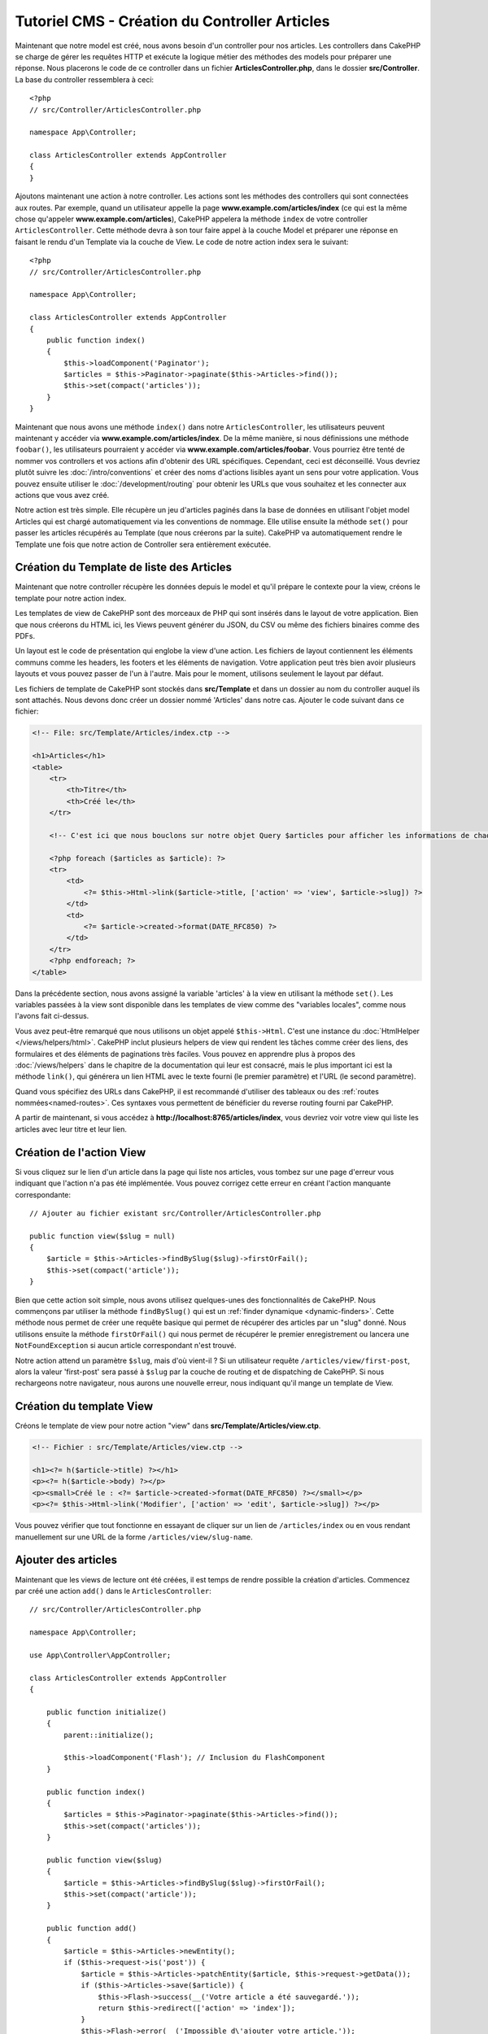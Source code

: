Tutoriel CMS - Création du Controller Articles
##############################################

Maintenant que notre model est créé, nous avons besoin d'un controller pour nos
articles. Les controllers dans CakePHP se charge de gérer les requêtes HTTP et
exécute la logique métier des méthodes des models pour préparer une réponse. Nous
placerons le code de ce controller dans un fichier **ArticlesController.php**,
dans le dossier **src/Controller**. La base du controller ressemblera à ceci::

    <?php
    // src/Controller/ArticlesController.php

    namespace App\Controller;

    class ArticlesController extends AppController
    {
    }

Ajoutons maintenant une action à notre controller. Les actions sont les méthodes
des controllers qui sont connectées aux routes. Par exemple, quand un utilisateur
appelle la page **www.example.com/articles/index** (ce qui est la même chose qu'appeler
**www.example.com/articles**), CakePHP appelera la méthode ``index`` de votre controller
``ArticlesController``. Cette méthode devra à son tour faire appel à la couche Model
et préparer une réponse en faisant le rendu d'un Template via la couche de View.
Le code de notre action index sera le suivant::

    <?php
    // src/Controller/ArticlesController.php

    namespace App\Controller;

    class ArticlesController extends AppController
    {
        public function index()
        {
            $this->loadComponent('Paginator');
            $articles = $this->Paginator->paginate($this->Articles->find());
            $this->set(compact('articles'));
        }
    }

Maintenant que nous avons une méthode ``index()`` dans notre ``ArticlesController``,
les utilisateurs peuvent maintenant y accéder via **www.example.com/articles/index**.
De la même manière, si nous définissions une méthode ``foobar()``, les utilisateurs
pourraient y accéder via **www.example.com/articles/foobar**. Vous pourriez être tenté
de nommer vos controllers et vos actions afin d'obtenir des URL spécifiques. Cependant,
ceci est déconseillé. Vous devriez plutôt suivre les :doc:`/intro/conventions`
et créer des noms d'actions lisibles ayant un sens pour votre application. Vous pouvez
ensuite utiliser le :doc:`/development/routing` pour obtenir les URLs que vous
souhaitez et les connecter aux actions que vous avez créé.

Notre action est très simple. Elle récupère un jeu d'articles paginés dans la base de
données en utilisant l'objet model Articles qui est chargé automatiquement via les
conventions de nommage. Elle utilise ensuite la méthode ``set()`` pour passer les
articles récupérés au Template (que nous créerons par la suite). CakePHP va
automatiquement rendre le Template une fois que notre action de Controller sera
entièrement exécutée.

Création du Template de liste des Articles
==========================================

Maintenant que notre controller récupère les données depuis le model et qu'il
prépare le contexte pour la view, créons le template pour notre action index.

Les templates de view de CakePHP sont des morceaux de PHP qui sont insérés dans
le layout de votre application. Bien que nous créerons du HTML ici, les Views
peuvent générer du JSON, du CSV ou même des fichiers binaires comme des PDFs.

Un layout est le code de présentation qui englobe la view d'une action. Les fichiers
de layout contiennent les éléments communs comme les headers, les footers et les
éléments de navigation. Votre application peut très bien avoir plusieurs layouts et
vous pouvez passer de l'un à l'autre. Mais pour le moment, utilisons seulement le
layout par défaut.

Les fichiers de template de CakePHP sont stockés dans **src/Template** et dans
un dossier au nom du controller auquel ils sont attachés. Nous devons donc
créer un dossier nommé 'Articles' dans notre cas. Ajouter le code suivant
dans ce fichier:

.. code-block:: php

    <!-- File: src/Template/Articles/index.ctp -->

    <h1>Articles</h1>
    <table>
        <tr>
            <th>Titre</th>
            <th>Créé le</th>
        </tr>

        <!-- C'est ici que nous bouclons sur notre objet Query $articles pour afficher les informations de chaque article -->

        <?php foreach ($articles as $article): ?>
        <tr>
            <td>
                <?= $this->Html->link($article->title, ['action' => 'view', $article->slug]) ?>
            </td>
            <td>
                <?= $article->created->format(DATE_RFC850) ?>
            </td>
        </tr>
        <?php endforeach; ?>
    </table>

Dans la précédente section, nous avons assigné la variable 'articles' à la view en
utilisant la méthode ``set()``. Les variables passées à la view sont disponible dans
les templates de view comme des "variables locales", comme nous l'avons fait ci-dessus.

Vous avez peut-être remarqué que nous utilisons un objet appelé ``$this->Html``.
C'est une instance du :doc:`HtmlHelper </views/helpers/html>`. CakePHP inclut
plusieurs helpers de view qui rendent les tâches comme créer des liens, des
formulaires et des éléments de paginations très faciles. Vous pouvez en apprendre
plus à propos des :doc:`/views/helpers` dans le chapitre de la documentation qui
leur est consacré, mais le plus important ici est la méthode ``link()``, qui générera
un lien HTML avec le texte fourni (le premier paramètre) et l'URL (le second paramètre).

Quand vous spécifiez des URLs dans CakePHP, il est recommandé d'utiliser des
tableaux ou des :ref:`routes nommées<named-routes>`. Ces syntaxes vous permettent
de bénéficier du reverse routing fourni par CakePHP.

A partir de maintenant, si vous accédez à **http://localhost:8765/articles/index**,
vous devriez voir votre view qui liste les articles avec leur titre et leur lien.

Création de l'action View
=========================

Si vous cliquez sur le lien d'un article dans la page qui liste nos articles,
vous tombez sur une page d'erreur vous indiquant que l'action n'a pas été implémentée.
Vous pouvez corrigez cette erreur en créant l'action manquante correspondante::

    // Ajouter au fichier existant src/Controller/ArticlesController.php

    public function view($slug = null)
    {
        $article = $this->Articles->findBySlug($slug)->firstOrFail();
        $this->set(compact('article'));
    }

Bien que cette action soit simple, nous avons utilisez quelques-unes des fonctionnalités
de CakePHP. Nous commençons par utiliser la méthode ``findBySlug()`` qui est un
:ref:`finder dynamique <dynamic-finders>`. Cette méthode nous permet de créer
une requête basique qui permet de récupérer des articles par un "slug" donné.
Nous utilisons ensuite la méthode ``firstOrFail()`` qui nous permet de récupérer
le premier enregistrement ou lancera une ``NotFoundException`` si aucun article
correspondant n'est trouvé.

Notre action attend un paramètre ``$slug``, mais d'où vient-il ? Si un utilisateur
requête ``/articles/view/first-post``, alors la valeur 'first-post' sera passé
à ``$slug`` par la couche de routing et de dispatching de CakePHP. Si nous rechargeons
notre navigateur, nous aurons une nouvelle erreur, nous indiquant qu'il mange un template
de View.

Création du template View
=========================

Créons le template de view pour notre action "view" dans
**src/Template/Articles/view.ctp**.

.. code-block:: php

    <!-- Fichier : src/Template/Articles/view.ctp -->

    <h1><?= h($article->title) ?></h1>
    <p><?= h($article->body) ?></p>
    <p><small>Créé le : <?= $article->created->format(DATE_RFC850) ?></small></p>
    <p><?= $this->Html->link('Modifier', ['action' => 'edit', $article->slug]) ?></p>

Vous pouvez vérifier que tout fonctionne en essayant de cliquer sur un lien de
``/articles/index`` ou en vous rendant manuellement sur une URL de la forme
``/articles/view/slug-name``.

Ajouter des articles
====================

Maintenant que les views de lecture ont été créées, il est temps de rendre possible
la création d'articles. Commencez par créé une action ``add()`` dans le
``ArticlesController``::

    // src/Controller/ArticlesController.php

    namespace App\Controller;

    use App\Controller\AppController;

    class ArticlesController extends AppController
    {

        public function initialize()
        {
            parent::initialize();

            $this->loadComponent('Flash'); // Inclusion du FlashComponent
        }

        public function index()
        {
            $articles = $this->Paginator->paginate($this->Articles->find());
            $this->set(compact('articles'));
        }

        public function view($slug)
        {
            $article = $this->Articles->findBySlug($slug)->firstOrFail();
            $this->set(compact('article'));
        }

        public function add()
        {
            $article = $this->Articles->newEntity();
            if ($this->request->is('post')) {
                $article = $this->Articles->patchEntity($article, $this->request->getData());
                if ($this->Articles->save($article)) {
                    $this->Flash->success(__('Votre article a été sauvegardé.'));
                    return $this->redirect(['action' => 'index']);
                }
                $this->Flash->error(__('Impossible d\'ajouter votre article.'));
            }
            $this->set('article', $article);
        }
    }

.. note::

    Vous devez inclure le :doc:`/controllers/components/flash` dans tous les controllers
    où vous avez besoin de l'utiliser. Il est souvent conseillé de le charger
    directement dans le ``AppController``.

Voici ce que l'action ``add()`` fait :

* Si la méthode HTTP de la requête est un POST, cela tentera de sauvergarder les données
  en utilisant le model Articles.
* Si pour une quelconque raison la sauvegarde ne se fait pas, cela rendra juste la view.
  Cela nous donne ainsi une chance de montrer les erreurs de validation ou d'autres
  messages à l'utilisateur.

Toutes les requêtes de CakePHP incluent un objet request qui est accessible via
``$this->request``. L'objet request contient des informations à propos de la
requête qui vient d'être reçue. Nous utilisons la méthode
:php:meth:`Cake\\Http\\ServerRequest::is()` pour vérifier que la requête possède
bien le verbe HTTP POST.

Les données passées en POST sont disponibles dans ``$this->request->getData()``.
Vous pouvez utiliser les fonctions :php:func:`pr()` ou :php:func:`debug()` pour
afficher les données si vous voulez voir à quoi elles ressemblent. Pour sauvegarder
les données, nous devons tout d'abord "marshaller" les données du POST en une
Entity Article. L'Entity sera ensuite persistée en utilisant la classe ArticlesTable
que nous avons créé plus tôt.

Après la sauvegarde de notre article, nous utilisons la méthode ``success()`` du
FlashComponent pour définir le message en Session. La méthode ``success`` est
fournie via `les méthodes magiquesde PHP
<http://php.net/manual/en/language.oop5.overloading.php#object.call>`_.
Les messages Flash seront affichés sur la page suivante après redirection. Dans
notre layout, nous avons ``<?= $this->Flash->render() ?>`` qui affichera un message
Flash et le supprimera du stockage de Session. Enfin, après la sauvegarde, nous
utilisons :php:meth:`Cake\\Controller\\Controller::redirect` pour renvoyer
l'utilisateur à la liste des articles. Le paramètre ``['action' => 'index']``
correspond à l'URL ``/articles``, c'est-à-dire l'action index du ``ArticlesController``.
Vous pouvez vous référer à la méthode :php:func:`Cake\\Routing\\Router::url()` dans
la `documentation API <https://api.cakephp.org>`_ pour voir les formats dans lesquels
vous pouvez spécifier une URL.

Création du Template Add
========================

Voici le code de notre template de la view "add" :

.. code-block:: php

    <!-- Fichier : src/Template/Articles/add.ctp -->

    <h1>Add Article</h1>
    <?php
        echo $this->Form->create($article);
        echo $this->Form->control('title');
        echo $this->Form->control('body', ['rows' => '3']);
        echo $this->Form->button(__('Sauvegarder l'article'));
        echo $this->Form->end();
    ?>

Nous utilisons le FormHelper pour générer l'ouverture du form HTML.
Voici le HTML que ``$this->Form->create()`` génère :

.. code-block:: html

    <form method="post" action="/articles/add">

Puisque nous appelons ``create()`` sans passer d'option URL, le ``FormHelper``
va partir du principe que le formulaire doit être soumis sur l'action courante.

La méthode ``$this->Form->control()`` est utilisée pour créer un élément de
formulaire du même nom. Le premier paramètre indique à CakePHP à quel champ
il correspond et le second paramètre vous permet de définir un très grand nombre
d'options - dans notre cas, le nombre de lignes (rows) pour le textarea. Il y a
un peu d'instrospection et de conventions utilisées ici. La méthode ``control()``
affichera des éléments de formulaire différents en fonction du champ du model
spécifié et utilisera une inflection automatique pour définir le label associé.
Vous pouvez personnaliser le label, les input ou tout autre aspect du formulaire
en utilisant les options. La méthode ``$this->Form->end()`` ferme le formulaire.

Retournons à notre template **src/Template/Articles/index.ctp** pour ajouter
un lien "Ajouter un article". Avant le ``<table>``, ajoutons la ligne
suivante::

    <?= $this->Html->link('Ajouter un article', ['action' => 'add']) ?>


Ajout de la génération de slug
==============================

Si nous sauvons un article tout de suite, la sauvegarde échouerait car nous ne
créons pas l'attribut "slug" et la colonne correspondante est définie comme
``NOT NULL``. Un slug est généralement une version "URL compatible" du titre
d'un article. Nous pouvons utiliser le :ref:`callback beforeSave() <table-callbacks>`
de l'ORM pour créer notre slug::

    // dans src/Model/Table/ArticlesTable.php

    // Ajoutez ce "use" juste sous la déclaration du namespace
    // pour importer la classe Text
    use Cake\Utility\Text;

    // Ajouter la méthode suivante

    public function beforeSave($event, $entity, $options)
    {
        if ($entity->isNew() && !$entity->slug) {
            $sluggedTitle = Text::slug($entity->title);
            // On ne garde que le nombre de caractère correspondant à la longueur
            // maximum définie dans notre schéma
            $entity->slug = substr($sluggedTitle, 0, 191)
        }

        // Ceci est temporaire, nous le retirerons quand nous
        // construirons l'authentification.
        if (!$entity->user_id) {
            $entity->user_id = 1;
        }
    }

Ce code est simple et ne prend pas en compte les potentiels doublons de slug.
Mais nous nous occuperons de ceci plus tard.

Ajout de l'action Edit
======================

Notre application peut maintenant sauvegarder des articles, mais nous ne pouvons
pas modifier les articles existants. Ajoutez l'action suivante dans votre
``ArticlesController``::

    // dans src/Controller/ArticlesController.php

    // Ajouter la méthode suivante.

    public function edit($slug)
    {
        $article = $this->Articles->findBySlug($slug)->firstOrFail();
        if ($this->request->is(['post', 'put'])) {
            $this->Articles->patchEntity($article, $this->request->getData());
            if ($this->Articles->save($article)) {
                $this->Flash->success(__('Votre article a été mis à jour.'));
                return $this->redirect(['action' => 'index']);
            }
            $this->Flash->error(__('Impossible de mettre à jour l'article.'));
        }

        $this->set('article', $article);
    }

Cette action va d'abord s'assurer que l'utilisateur essaie d'accéder à un
enregistrement existant. Si vous n'avez pas passé de paramètre ``$slug`` ou que
l'article n'existe pas, une ``NotFoundException`` sera lancée et le ErrorHandler
rendra la page d'erreur appropriée.

Ensuite l'action va vérifier si la requête est une requête POST ou PUT. Si c'est le cas,
nous utiliserons alors les données du POST/PUT pour mettre à jour l'entity de l'article
en utilisant la méthode ``patchEntity()``. Enfin, nous appelons la méthode ``save()``,
nous définissons un message Flash approprié et soit nous redirigeons, soit nous affichons
les erreurs de validation.

Création du template Edit
=========================

Le template edit devra ressembler à ceci :

.. code-block:: php

    <!-- Fichier : src/Template/Articles/edit.ctp -->

    <h1>Modifier un article</h1>
    <?php
        echo $this->Form->create($article);
        echo $this->Form->control('title');
        echo $this->Form->control('body', ['rows' => '3']);
        echo $this->Form->button(__('Sauvegarder l'article'));
        echo $this->Form->end();
    ?>

Ce template affiche le formulaire de modification (avec les valeurs déjà remplies),
ainsi que les messages d'erreur de validation.

Vous pouvez maintenant mettre à jour notre view index avec les liens pour modifier
les articles :

.. code-block:: php

    <!-- Fichier : src/Template/Articles/index.ctp (liens de modification ajoutés) -->

    <h1>Articles</h1>
    <p><?= $this->Html->link("Ajouter un article", ['action' => 'add']) ?></p>
    <table>
        <tr>
            <th>Titre</th>
            <th>Créé le</th>
            <th>Action</th>
        </tr>

        <!-- C'est ici que nous bouclons sur notre objet Query $articles pour afficher les informations de chaque article -->

    <?php foreach ($articles as $article): ?>
        <tr>
            <td>
                <?= $this->Html->link($article->title, ['action' => 'view', $article->slug]) ?>
            </td>
            <td>
                <?= $article->created->format(DATE_RFC850) ?>
            </td>
            <td>
                <?= $this->Html->link('Modifier', ['action' => 'edit', $article->slug]) ?>
            </td>
        </tr>
    <?php endforeach; ?>

    </table>

Mise à jour des règles de validation pour les Articles
======================================================

Jusqu'à maintenant, nos Articles n'avaient aucune validation de données. Occupons-nous
de ça en utilisant un :ref:`validator <validating-request-data>`::

    // src/Model/Table/ArticlesTable.php

    // Ajouter ce "use" juste sous la déclaration du namespace pour importer
    // la classe Validator
    use Cake\Validation\Validator;

    // Ajouter la méthode suivante.
    public function validationDefault(Validator $validator)
    {
        $validator
            ->notEmpty('title')
            ->minLength('title', 10)
            ->maxLength('title', 255)

            ->notEmpty('body')
            ->minLength('body', 10);

        return $validator;
    }

La méthode ``validationDefault()`` indique à CakePHP comment valider les données
quand la méthode ``save()`` est appelée. Ici, il est spécifié que les champs title
et body ne peuvent pas être vides et qu'ils ont aussi des contraintes sur la taille.

Le moteur de validation de CakePHP est à la fois puissant et flexible. Il vous fournit
un jeu de règles sur des validations communes comme les adresses emails, les adresses IP,
etc. mais aussi la flexibilité d'ajouter vos propres règles de validation. Pour plus
d'informations, rendez-vous dans la section :doc:`/core-libraries/validation` de
la documentation.

Maintenant que nos règles de validation sont en place, utilisons l'application
et essayons d'ajouter un article avec un title ou un body vide pour voir ce qu'il
se passe. Puisque nous avons utiliser la méthode :php:meth:`Cake\\View\\Helper\\FormHelper::control()`
du FormHelper pour créer les éléments de formulaire, nos messages d'erreurs de
validation seront affichés automatiquement.

Ajout de l'Action de Suppression
================================

Donnons maintenant la possibilité à nos utilisateurs de supprimer des articles.
Commencez par créer une action ``delete()`` dans ``ArticlesController``::

    // src/Controller/ArticlesController.php

    public function delete($slug)
    {
        $this->request->allowMethod(['post', 'delete']);

        $article = $this->Articles->findBySlug($slug)->firstOrFail();
        if ($this->Articles->delete($article)) {
            $this->Flash->success(__('L\'article {0} a été supprimé.', $article->title));
            return $this->redirect(['action' => 'index']);
        }
    }

Ce code va supprimer l'article ayant le slug ``$slug`` et utilisera la méthode
``$this->Flash->success()`` pour afficher un message de confirmation à l'utilisateur
après l'avoir redirigé sur ``/articles``. Si l'utilisateur essaie d'aller supprimer
un article avec une requête GET, la méthode ``allowMethod()`` lancera une exception.
Les exceptions non capturées sont récupérées par le gestionnaire d'exception de CakePHP
et affichera une belle page d'erreur. Il existe plusieurs :doc:`Exceptions </development/errors>`
intégrées qui peuvent être utilisées pour remonter les différentes erreurs HTTP
que votre application aurait besoin de générer.

.. warning::

    Permettre de supprimer des données via des requêtes GET est très dangereux, car
    il est possible que des crawlers suppriment accidentellement du contenu. C'est
    pourquoi nous utilisons la méthode ``allowMethod()`` dans notre controller.

Puisque nous exécutons seulement de la logique et redirigeons directement sur une
autre action, cette action n'a pas de template. Vous devez ensuite mettre à jour
votre template index pour ajouter les liens qui permettront de supprimer les
articles :

.. code-block:: php

    <!-- Fichier : src/Template/Articles/index.ctp (ajout des liens de suppression) -->

    <h1>Articles</h1>
    <p><?= $this->Html->link("Add Article", ['action' => 'add']) ?></p>
    <table>
        <tr>
            <th>Titre</th>
            <th>Créé le</th>
            <th>Action</th>
        </tr>

        <!-- C'est ici que nous bouclons sur notre objet Query $articles pour afficher les informations de chaque article -->

    <?php foreach ($articles as $article): ?>
        <tr>
            <td>
                <?= $this->Html->link($article->title, ['action' => 'view', $article->slug]) ?>
            </td>
            <td>
                <?= $article->created->format(DATE_RFC850) ?>
            </td>
            <td>
                <?= $this->Html->link('Modifier', ['action' => 'edit', $article->slug]) ?>
                <?= $this->Form->postLink(
                    'Supprimer',
                    ['action' => 'delete', $article->slug],
                    ['confirm' => 'Êtes-vous sûr ?'])
                ?>
            </td>
        </tr>
    <?php endforeach; ?>

    </table>

Utiliser :php:meth:`~Cake\\View\\Helper\\FormHelper::postLink()` va créer un lien
qui utilisera du JavaScript pour faire une requête POST et supprimer notre article.

.. note::

    Ce code de view utilise également le ``FormHelper`` pour afficher à l'utilisateur
    une boîte de dialogue de confirmation en JavaScript avant la suppression
    effective de l'article.

Maintenant que nous avons un minimum de gestion sur nos articles, il est temps
de créer des actions basiques pour nos tables Tags et Users.
